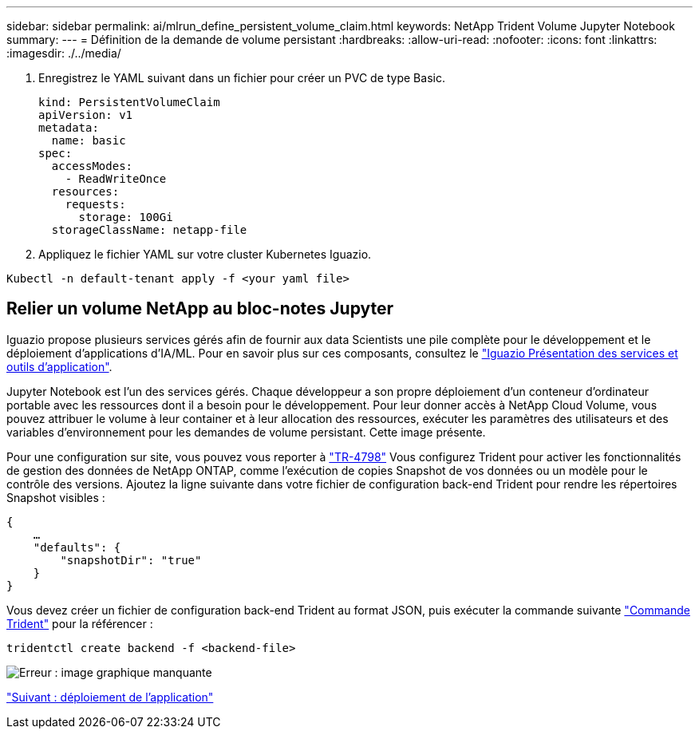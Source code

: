 ---
sidebar: sidebar 
permalink: ai/mlrun_define_persistent_volume_claim.html 
keywords: NetApp Trident Volume Jupyter Notebook 
summary:  
---
= Définition de la demande de volume persistant
:hardbreaks:
:allow-uri-read: 
:nofooter: 
:icons: font
:linkattrs: 
:imagesdir: ./../media/


[role="lead"]
. Enregistrez le YAML suivant dans un fichier pour créer un PVC de type Basic.
+
....
kind: PersistentVolumeClaim
apiVersion: v1
metadata:
  name: basic
spec:
  accessModes:
    - ReadWriteOnce
  resources:
    requests:
      storage: 100Gi
  storageClassName: netapp-file
....
. Appliquez le fichier YAML sur votre cluster Kubernetes Iguazio.


....
Kubectl -n default-tenant apply -f <your yaml file>
....


== Relier un volume NetApp au bloc-notes Jupyter

Iguazio propose plusieurs services gérés afin de fournir aux data Scientists une pile complète pour le développement et le déploiement d'applications d'IA/ML. Pour en savoir plus sur ces composants, consultez le https://www.iguazio.com/docs/intro/latest-release/ecosystem/app-services/["Iguazio Présentation des services et outils d'application"^].

Jupyter Notebook est l'un des services gérés. Chaque développeur a son propre déploiement d'un conteneur d'ordinateur portable avec les ressources dont il a besoin pour le développement. Pour leur donner accès à NetApp Cloud Volume, vous pouvez attribuer le volume à leur container et à leur allocation des ressources, exécuter les paramètres des utilisateurs et des variables d'environnement pour les demandes de volume persistant. Cette image présente.

Pour une configuration sur site, vous pouvez vous reporter à https://www.netapp.com/us/media/tr-4798.pdf["TR-4798"^] Vous configurez Trident pour activer les fonctionnalités de gestion des données de NetApp ONTAP, comme l'exécution de copies Snapshot de vos données ou un modèle pour le contrôle des versions. Ajoutez la ligne suivante dans votre fichier de configuration back-end Trident pour rendre les répertoires Snapshot visibles :

....
{
    …
    "defaults": {
        "snapshotDir": "true"
    }
}
....
Vous devez créer un fichier de configuration back-end Trident au format JSON, puis exécuter la commande suivante https://netapp-trident.readthedocs.io/en/stable-v18.07/kubernetes/operations/tasks/backends.html["Commande Trident"^] pour la référencer :

....
tridentctl create backend -f <backend-file>
....
image:mlrun_image11.png["Erreur : image graphique manquante"]

link:mlrun_deploying_the_application.html["Suivant : déploiement de l'application"]
